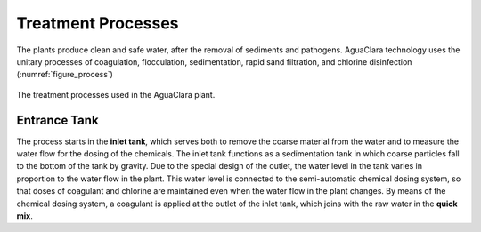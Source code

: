 .. _title_treatment_processes:

********************
Treatment Processes
********************
The plants produce clean and safe water, after the removal of sediments and pathogens. AguaClara technology uses the unitary processes of coagulation, flocculation, sedimentation, rapid sand filtration, and chlorine disinfection (:numref:`figure_process`)

.. _figure_process:

.. figure:: Images/process.png
    :width: 650px
    :align: center

    The treatment processes used in the AguaClara plant.

.. _heading_entrance_tank:

Entrance Tank
--------------------
The process starts in the **inlet tank**, which serves both to remove the coarse material from the water and to measure the water flow for the dosing of the chemicals. The inlet tank functions as a sedimentation tank in which coarse particles fall to the bottom of the tank by gravity. Due to the special design of the outlet, the water level in the tank varies in proportion to the water flow in the plant. This water level is connected to the semi-automatic chemical dosing system, so that doses of coagulant and chlorine are maintained even when the water flow in the plant changes. By means of the chemical dosing system, a coagulant is applied at the outlet of the inlet tank, which joins with the raw water in the **quick mix**.
